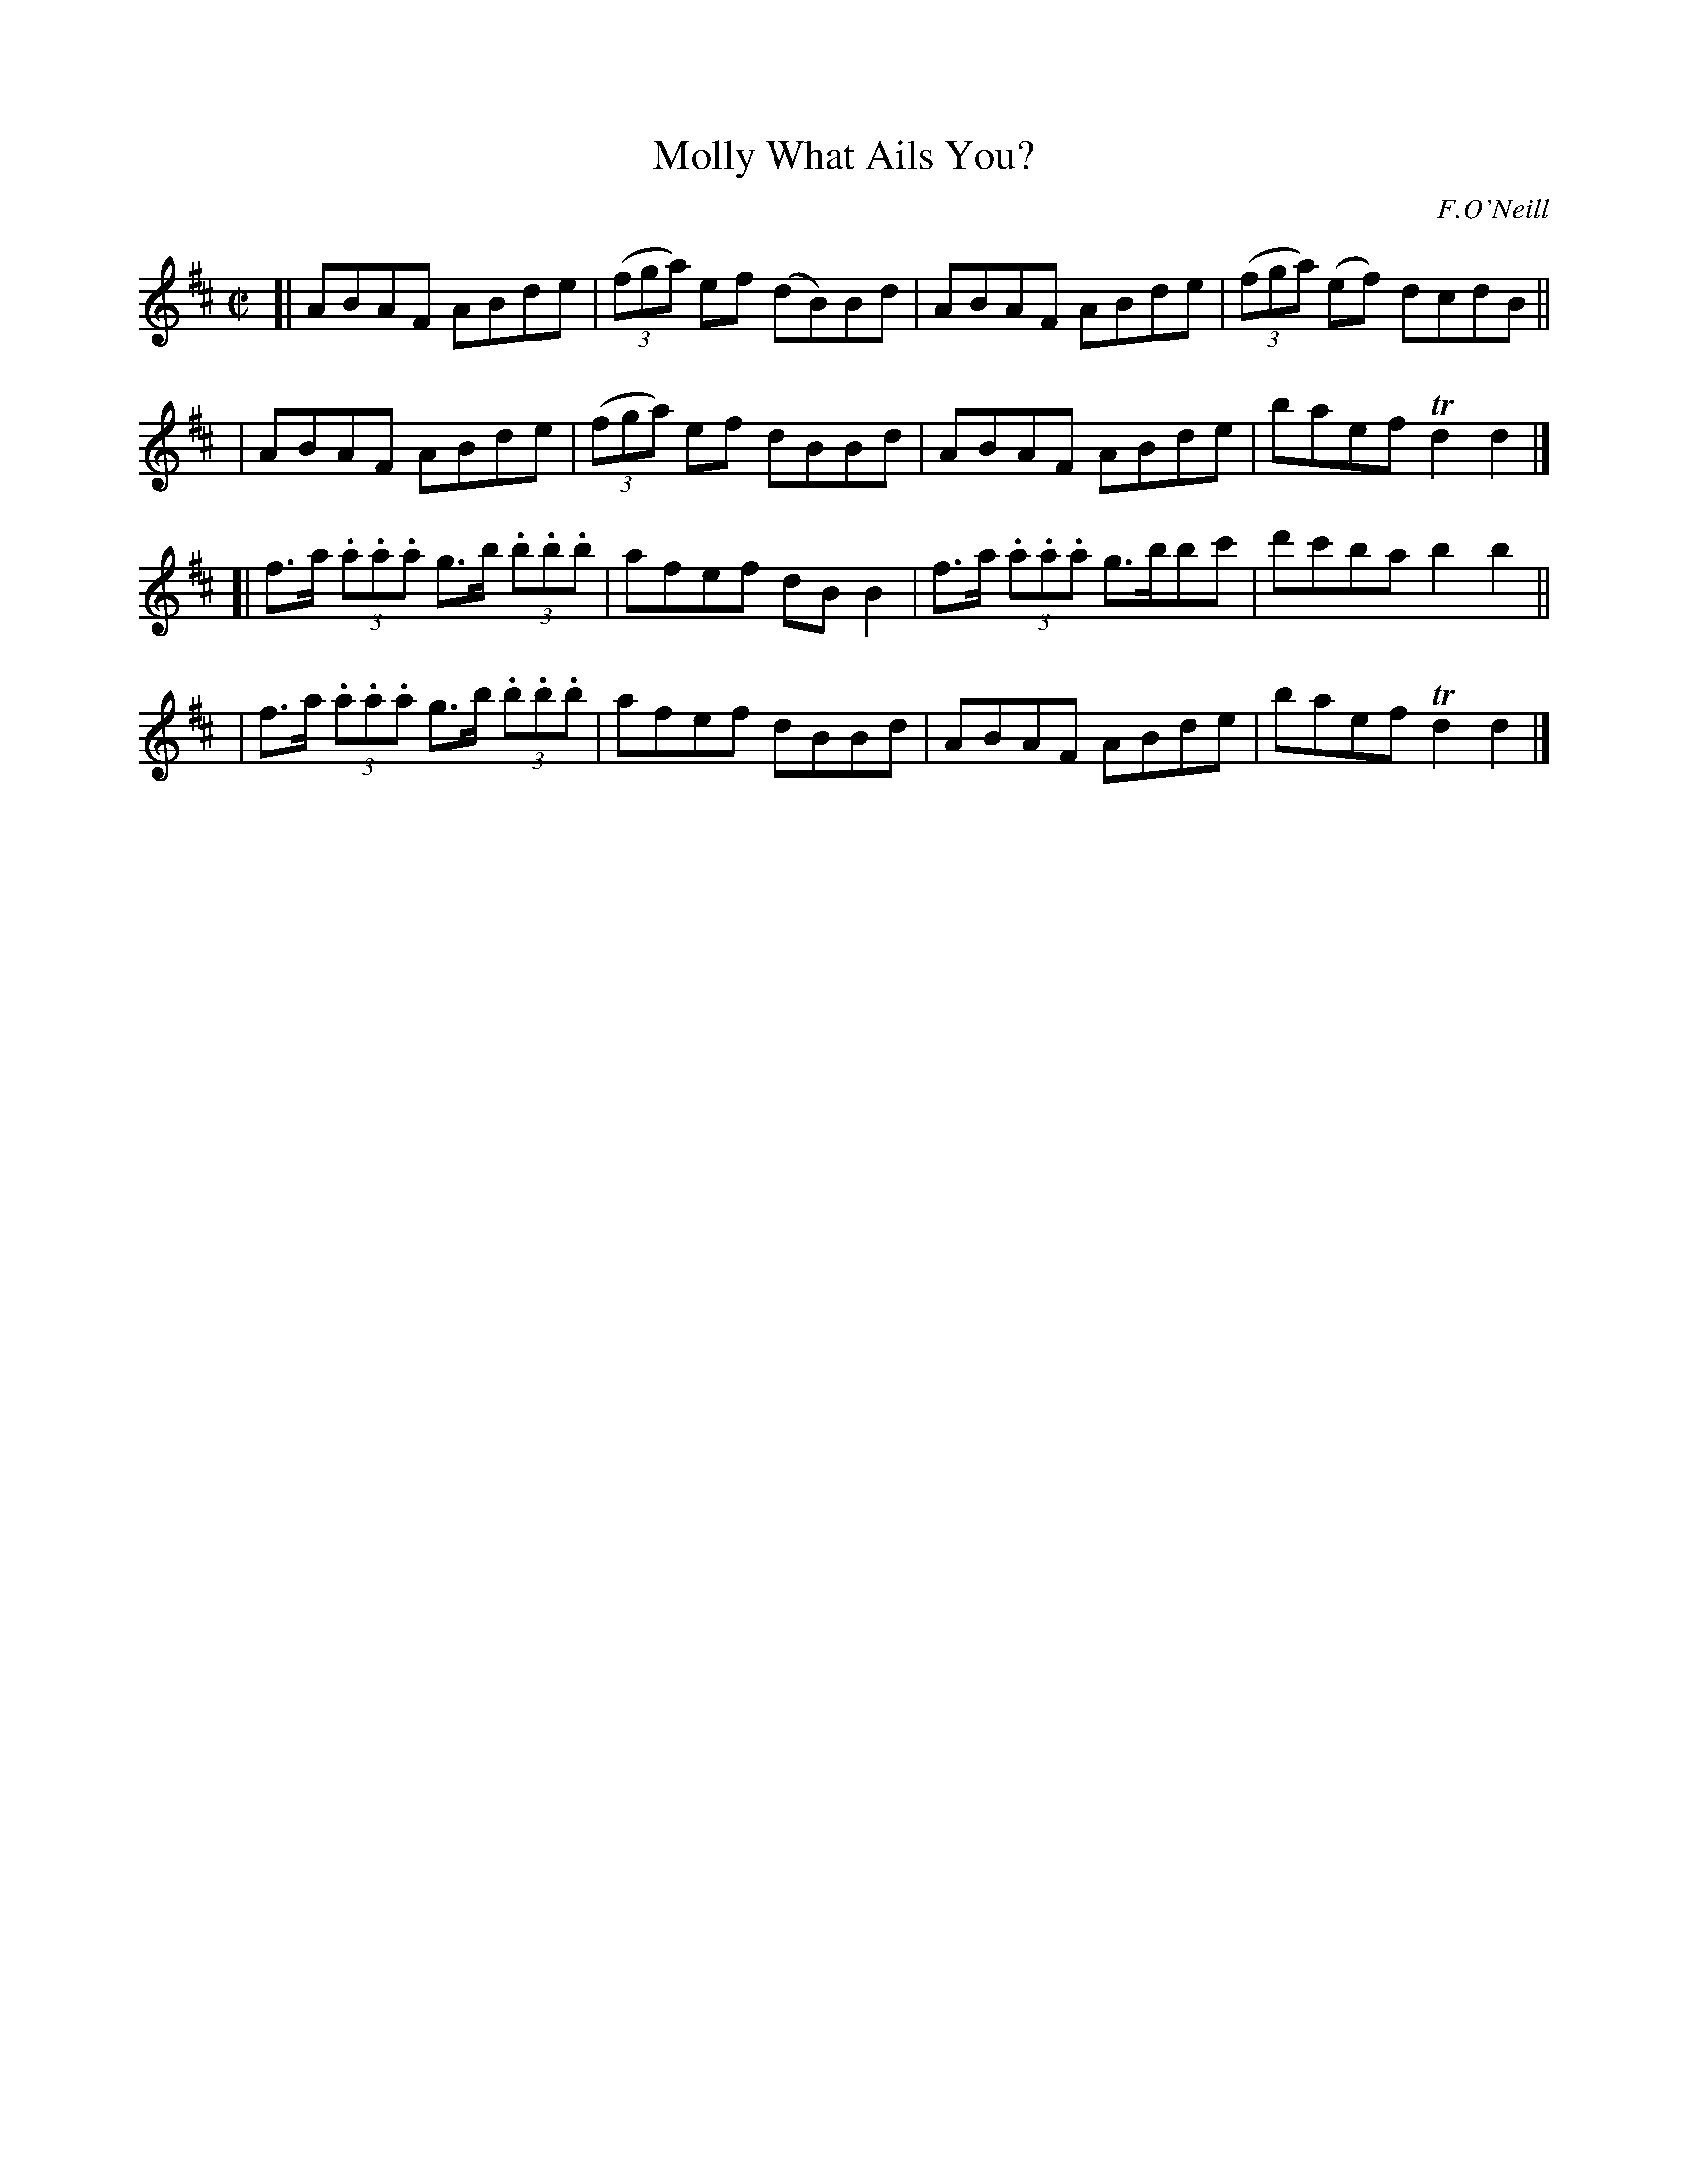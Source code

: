 X: 1413
T: Molly What Ails You?
R: reel
%S: s:4 b:16(4+4+4+4)
B: O'Neill's 1850 #1413
O: F.O'Neill
Z: Bob Safranek, rjs@gsp.org
M: C|
L: 1/8
K: D
[| ABAF ABde | ((3fga) ef (dB)Bd | ABAF ABde | ((3fga) (ef) dcdB ||
|  ABAF ABde | ((3fga) ef  dBBd  | ABAF ABde | baef Td2 d2 |]
[| f>a (3.a.a.a g>b (3.b.b.b | afef dBB2 | f>a (3.a.a.a g>bbc' | d'c'ba b2 b2 ||
|  f>a (3.a.a.a g>b (3.b.b.b | afef dBBd | ABAF ABde | baef Td2 d2 |]
